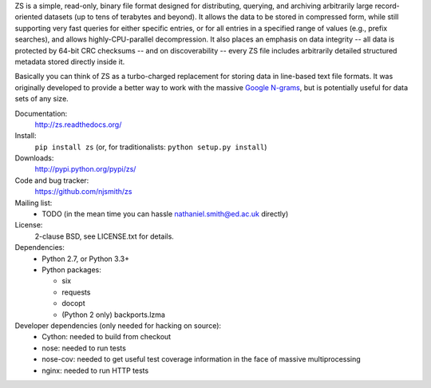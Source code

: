 ZS is a simple, read-only, binary file format designed for
distributing, querying, and archiving arbitrarily large
record-oriented datasets (up to tens of terabytes and beyond). It
allows the data to be stored in compressed form, while still
supporting very fast queries for either specific entries, or for all
entries in a specified range of values (e.g., prefix searches), and
allows highly-CPU-parallel decompression. It also places an emphasis
on data integrity -- all data is protected by 64-bit CRC checksums --
and on discoverability -- every ZS file includes arbitrarily detailed
structured metadata stored directly inside it.

Basically you can think of ZS as a turbo-charged replacement for
storing data in line-based text file formats. It was originally
developed to provide a better way to work with the massive `Google N-grams
<http://storage.googleapis.com/books/ngrams/books/datasetsv2.html>`_,
but is potentially useful for data sets of any size.

.. image:: https://travis-ci.org/njsmith/zs.png?branch=master
   :target: https://travis-ci.org/njsmith/zs
.. image:: https://coveralls.io/repos/njsmith/zs/badge.png?branch=master
   :target: https://coveralls.io/r/njsmith/zs?branch=master

Documentation:
  http://zs.readthedocs.org/

Install:
  ``pip install zs`` (or, for traditionalists: ``python setup.py install``)

Downloads:
  http://pypi.python.org/pypi/zs/

Code and bug tracker:
  https://github.com/njsmith/zs

Mailing list:
  * TODO (in the mean time you can hassle nathaniel.smith@ed.ac.uk directly)

License:
  2-clause BSD, see LICENSE.txt for details.

Dependencies:
  * Python 2.7, or Python 3.3+
  * Python packages:

    * six
    * requests
    * docopt
    * (Python 2 only) backports.lzma

Developer dependencies (only needed for hacking on source):
  * Cython: needed to build from checkout
  * nose: needed to run tests
  * nose-cov: needed to get useful test coverage information in the
    face of massive multiprocessing
  * nginx: needed to run HTTP tests

